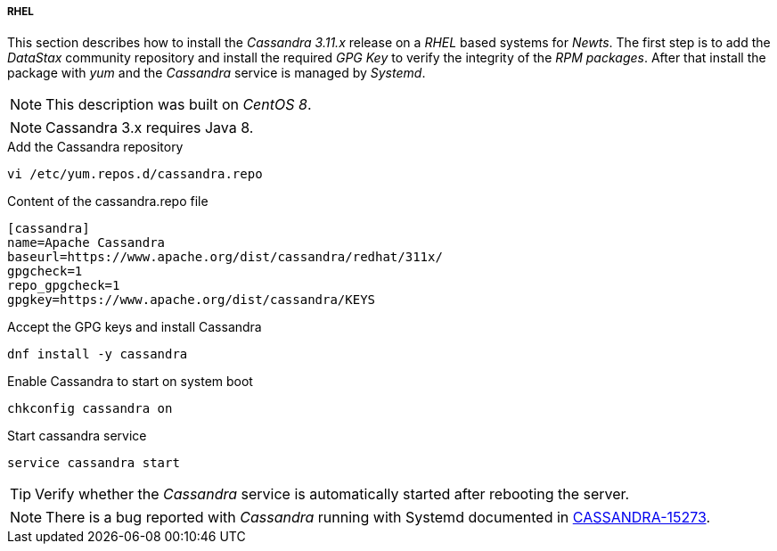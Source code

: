 
// Allow GitHub image rendering
:imagesdir: ../../images

[[gi-install-cassandra-rhel]]
===== RHEL

This section describes how to install the _Cassandra 3.11.x_ release on a _RHEL_ based systems for _Newts_.
The first step is to add the _DataStax_ community repository and install the required _GPG Key_ to verify the integrity of the _RPM packages_.
After that install the package with _yum_ and the _Cassandra_ service is managed by _Systemd_.

NOTE: This description was built on _CentOS 8_.

NOTE: Cassandra 3.x requires Java 8.

.Add the Cassandra repository
[source, bash]
----
vi /etc/yum.repos.d/cassandra.repo
----

.Content of the cassandra.repo file
[source, bash]
----
[cassandra]
name=Apache Cassandra
baseurl=https://www.apache.org/dist/cassandra/redhat/311x/
gpgcheck=1
repo_gpgcheck=1
gpgkey=https://www.apache.org/dist/cassandra/KEYS
----

.Accept the GPG keys and install Cassandra
[source, bash]
----
dnf install -y cassandra
----

.Enable Cassandra to start on system boot
[source, bash]
----
chkconfig cassandra on
----

.Start cassandra service
[source, bash]
----
service cassandra start
----

TIP: Verify whether the _Cassandra_ service is automatically started after rebooting the server.

NOTE: There is a bug reported with _Cassandra_ running with Systemd documented in link:https://issues.apache.org/jira/browse/CASSANDRA-15273[CASSANDRA-15273].

